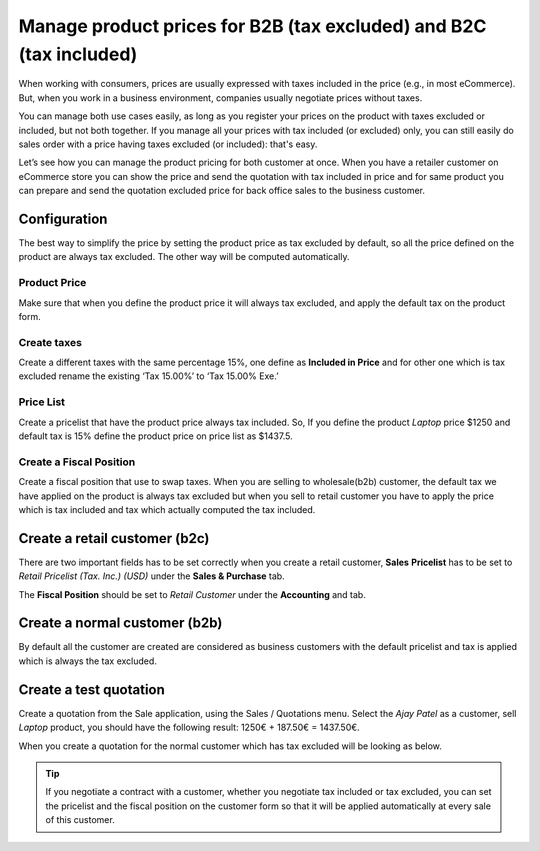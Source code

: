 
.. index::
   single: Business to Business, Tax Excluded
   single: Business to Customer, Tax Included

Manage product prices for B2B (tax excluded) and B2C (tax included)
===================================================================

When working with consumers, prices are usually expressed with taxes
included in the price (e.g., in most eCommerce). But, when you work in a
business environment, companies usually negotiate prices without taxes.

You can manage both use cases easily, as long as you register your
prices on the product with taxes excluded or included, but not both
together. If you manage all your prices with tax included (or excluded)
only, you can still easily do sales order with a price having taxes
excluded (or included): that's easy.

Let’s see how you can manage the product pricing for both customer at
once. When you have a retailer customer on eCommerce store you can show
the price and send the quotation with tax included in price and for same
product you can prepare and send the quotation excluded price for back
office sales to the business customer.

Configuration
-------------

The best way to simplify the price by setting the product price as tax
excluded by default, so all the price defined on the product are always
tax excluded. The other way will be computed automatically.

Product Price
~~~~~~~~~~~~~

Make sure that when you define the product price it will always tax
excluded, and apply the default tax on the product form.

|image0|

Create taxes
~~~~~~~~~~~~

Create a different taxes with the same percentage 15%, one define as
**Included in Price** and for other one which is tax excluded rename the
existing ‘Tax 15.00%’ to ‘Tax 15.00% Exe.’

|image1|

Price List
~~~~~~~~~~

Create a pricelist that have the product price always tax included. So,
If you define the product *Laptop* price $1250 and default tax is 15%
define the product price on price list as $1437.5.

|image2|

Create a Fiscal Position
~~~~~~~~~~~~~~~~~~~~~~~~

Create a fiscal position that use to swap taxes. When you are selling to
wholesale(b2b) customer, the default tax we have applied on the product
is always tax excluded but when you sell to retail customer you have to
apply the price which is tax included and tax which actually computed
the tax included.

|image3|

Create a retail customer (b2c)
------------------------------

There are two important fields has to be set correctly when you create a
retail customer, **Sales** **Pricelist** has to be set to *Retail
Pricelist (Tax. Inc.) (USD)* under the **Sales & Purchase** tab.
|image4|

The **Fiscal Position** should be set to *Retail Customer* under the
**Accounting** and tab.

|image5|

Create a normal customer (b2b)
------------------------------

By default all the customer are created are considered as business
customers with the default pricelist and tax is applied which is always
the tax excluded.

Create a test quotation
-----------------------

Create a quotation from the Sale application, using the Sales /
Quotations menu. Select the *Ajay Patel* as a customer, sell *Laptop*
product, you should have the following result: 1250€ + 187.50€ =
1437.50€.

|image6|

When you create a quotation for the normal customer which has tax
excluded will be looking as below.

|image7|

.. tip:: If you negotiate a contract with a customer, whether you
  negotiate tax included or tax excluded, you can set the pricelist and
  the fiscal position on the customer form so that it will be applied
  automatically at every sale of this customer.

.. |image0| image:: static/business_to_business/media/image12.png

.. |image1| image:: static/business_to_business/media/image13.png

.. |image2| image:: static/business_to_business/media/image9.png

.. |image3| image:: static/business_to_business/media/image11.png

.. |image4| image:: static/business_to_business/media/image8.png

.. |image5| image:: static/business_to_business/media/image7.png

.. |image6| image:: static/business_to_business/media/image16.png

.. |image7| image:: static/business_to_business/media/image15.png
